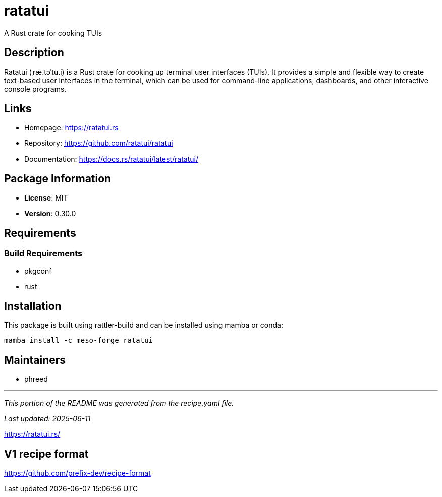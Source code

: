 = ratatui
:version: 0.30.0


// GENERATED CONTENT START

A Rust crate for cooking TUIs

== Description

Ratatui (ˌræ.təˈtu.i) is a Rust crate for cooking up terminal user interfaces (TUIs). It provides a simple and flexible way to create text-based user interfaces in the terminal, which can be used for command-line applications, dashboards, and other interactive console programs.

== Links

* Homepage: https://ratatui.rs
* Repository: https://github.com/ratatui/ratatui
* Documentation: https://docs.rs/ratatui/latest/ratatui/

== Package Information

* **License**: MIT
* **Version**: 0.30.0

== Requirements

=== Build Requirements

* pkgconf
* rust

== Installation

This package is built using rattler-build and can be installed using mamba or conda:

```bash
mamba install -c meso-forge ratatui
```

== Maintainers

* phreed

---

_This portion of the README was generated from the recipe.yaml file._

_Last updated: 2025-06-11_

// GENERATED CONTENT END

https://ratatui.rs/

== V1 recipe format

https://github.com/prefix-dev/recipe-format
